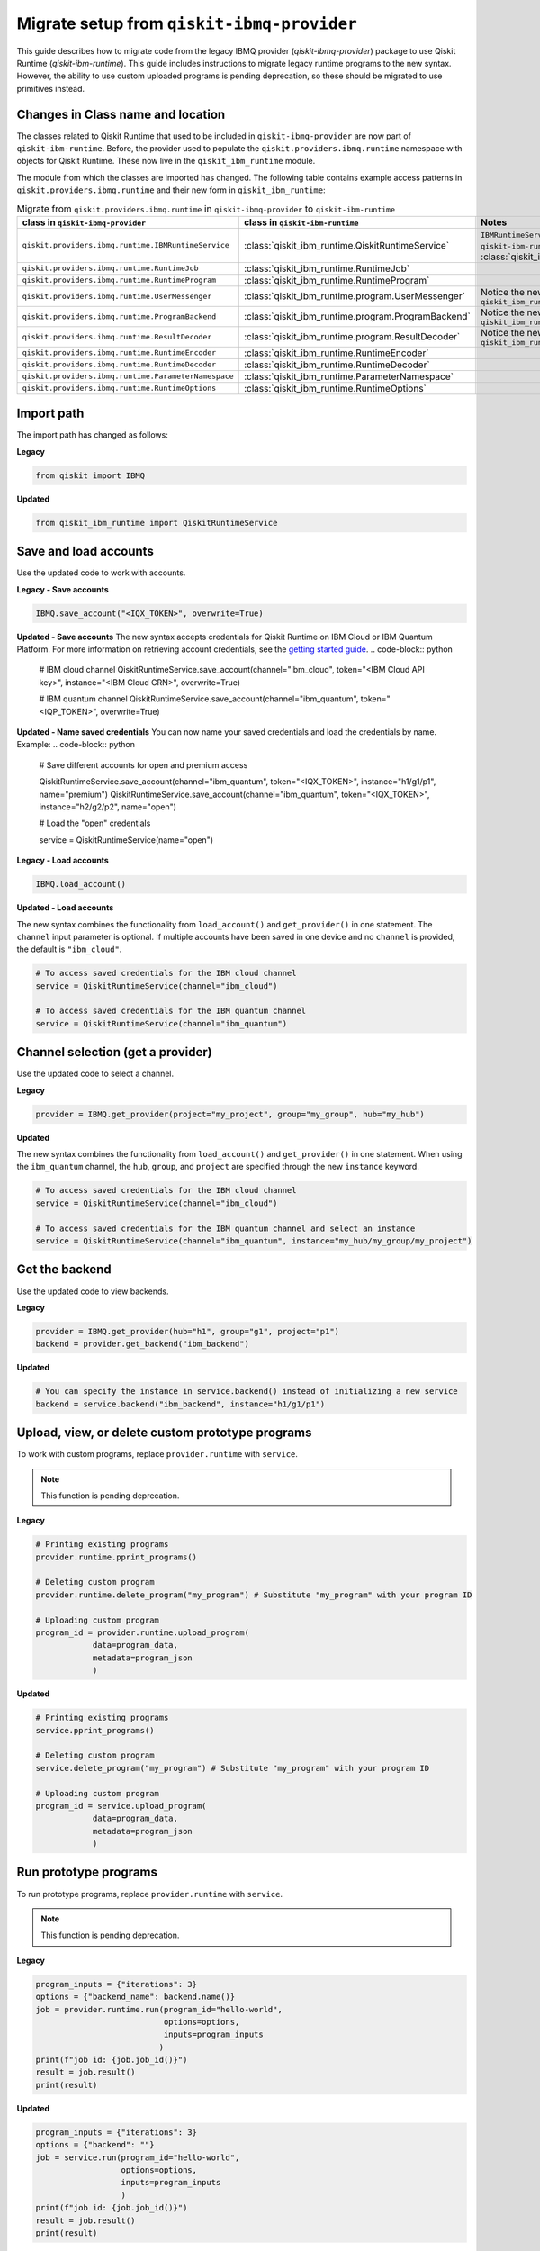Migrate setup from ``qiskit-ibmq-provider``
==============================================

This guide describes how to migrate code from the legacy IBMQ provider (`qiskit-ibmq-provider`) package to use Qiskit Runtime (`qiskit-ibm-runtime`). This guide includes instructions to migrate legacy runtime programs to the new syntax. However, the ability to use custom uploaded programs is pending deprecation, so these should be migrated to use primitives instead.  

Changes in Class name and location
-----------------------------------

The classes related to Qiskit Runtime that used to be included in ``qiskit-ibmq-provider`` are now part of ``qiskit-ibm-runtime``. Before, the provider used to populate the ``qiskit.providers.ibmq.runtime`` namespace with objects for Qiskit Runtime. These now live in the ``qiskit_ibm_runtime`` module.

The module from which the classes are imported has changed. The following table contains example access patterns in ``qiskit.providers.ibmq.runtime`` and their new form in ``qiskit_ibm_runtime``:

.. list-table:: Migrate from ``qiskit.providers.ibmq.runtime`` in ``qiskit-ibmq-provider`` to ``qiskit-ibm-runtime`` 
   :header-rows: 1

   * - class in ``qiskit-ibmq-provider``
     - class in ``qiskit-ibm-runtime``
     - Notes
   * - ``qiskit.providers.ibmq.runtime.IBMRuntimeService``
     - :class:`qiskit_ibm_runtime.QiskitRuntimeService`
     - ``IBMRuntimeService`` class was removed from ``qiskit-ibm-runtime`` 0.6 and replaced by :class:`qiskit_ibm_runtime.QiskitRuntimeService`.
   * - ``qiskit.providers.ibmq.runtime.RuntimeJob``
     - :class:`qiskit_ibm_runtime.RuntimeJob`
     -  
   * - ``qiskit.providers.ibmq.runtime.RuntimeProgram``
     - :class:`qiskit_ibm_runtime.RuntimeProgram`
     - 
   * - ``qiskit.providers.ibmq.runtime.UserMessenger``
     - :class:`qiskit_ibm_runtime.program.UserMessenger`
     - Notice the new location, in ``qiskit_ibm_runtime.program``
   * - ``qiskit.providers.ibmq.runtime.ProgramBackend``
     - :class:`qiskit_ibm_runtime.program.ProgramBackend`
     - Notice the new location, in ``qiskit_ibm_runtime.program``
   * - ``qiskit.providers.ibmq.runtime.ResultDecoder``
     - :class:`qiskit_ibm_runtime.program.ResultDecoder`
     - Notice the new location, in ``qiskit_ibm_runtime.program``
   * - ``qiskit.providers.ibmq.runtime.RuntimeEncoder``
     - :class:`qiskit_ibm_runtime.RuntimeEncoder`
     - 
   * - ``qiskit.providers.ibmq.runtime.RuntimeDecoder``
     - :class:`qiskit_ibm_runtime.RuntimeDecoder`
     - 
   * - ``qiskit.providers.ibmq.runtime.ParameterNamespace``
     - :class:`qiskit_ibm_runtime.ParameterNamespace`
     - 
   * - ``qiskit.providers.ibmq.runtime.RuntimeOptions``
     - :class:`qiskit_ibm_runtime.RuntimeOptions`
     - 


Import path
-------------

The import path has changed as follows:

**Legacy**

.. code-block:: python

    from qiskit import IBMQ

**Updated**

.. code-block:: python

    from qiskit_ibm_runtime import QiskitRuntimeService

Save and load accounts
------------------------------------

Use the updated code to work with accounts.

**Legacy - Save accounts**

.. code-block:: python

    IBMQ.save_account("<IQX_TOKEN>", overwrite=True)

**Updated - Save accounts**
The new syntax accepts credentials for Qiskit Runtime on IBM Cloud or IBM Quantum Platform. For more information on retrieving account credentials, see the `getting started guide <https://qiskit.org/documentation/partners/qiskit_ibm_runtime/getting_started.html>`_.
.. code-block:: python

    # IBM cloud channel
    QiskitRuntimeService.save_account(channel="ibm_cloud", token="<IBM Cloud API key>", instance="<IBM Cloud CRN>", overwrite=True)

    # IBM quantum channel
    QiskitRuntimeService.save_account(channel="ibm_quantum", token="<IQP_TOKEN>", overwrite=True)

**Updated - Name saved credentials**
You can now name your saved credentials and load the credentials by name.  Example:
.. code-block:: python

    # Save different accounts for open and premium access

    QiskitRuntimeService.save_account(channel="ibm_quantum", token="<IQX_TOKEN>", instance="h1/g1/p1", name="premium")
    QiskitRuntimeService.save_account(channel="ibm_quantum", token="<IQX_TOKEN>", instance="h2/g2/p2", name="open")

    # Load the "open" credentials 

    service = QiskitRuntimeService(name="open")

**Legacy - Load accounts**

.. code-block:: python

    IBMQ.load_account()

**Updated - Load accounts**

The new syntax combines the functionality from ``load_account()`` and ``get_provider()`` in one statement. The ``channel`` input parameter is optional. If multiple accounts have been saved in one device and no ``channel`` is provided, the default is ``"ibm_cloud"``.

.. code-block:: python

    # To access saved credentials for the IBM cloud channel
    service = QiskitRuntimeService(channel="ibm_cloud")

    # To access saved credentials for the IBM quantum channel
    service = QiskitRuntimeService(channel="ibm_quantum")


Channel selection (get a provider)
------------------------------------------

Use the updated code to select a channel.

**Legacy**

.. code-block:: python

    provider = IBMQ.get_provider(project="my_project", group="my_group", hub="my_hub")

**Updated**

The new syntax combines the functionality from ``load_account()`` and ``get_provider()`` in one statement.
When using the ``ibm_quantum`` channel, the ``hub``, ``group``, and ``project`` are specified through the new
``instance`` keyword.

.. code-block:: python

    # To access saved credentials for the IBM cloud channel
    service = QiskitRuntimeService(channel="ibm_cloud")

    # To access saved credentials for the IBM quantum channel and select an instance
    service = QiskitRuntimeService(channel="ibm_quantum", instance="my_hub/my_group/my_project")


Get the backend
------------------
Use the updated code to view backends.

**Legacy**

.. code-block:: python

    provider = IBMQ.get_provider(hub="h1", group="g1", project="p1")
    backend = provider.get_backend("ibm_backend")

**Updated**

.. code-block:: python

    # You can specify the instance in service.backend() instead of initializing a new service
    backend = service.backend("ibm_backend", instance="h1/g1/p1")

Upload, view, or delete custom prototype programs
----------------------------------------------------
To work with custom programs, replace ``provider.runtime`` with ``service``.

.. note::
    This function is pending deprecation.

**Legacy**

.. code-block:: python

    # Printing existing programs
    provider.runtime.pprint_programs()

    # Deleting custom program
    provider.runtime.delete_program("my_program") # Substitute "my_program" with your program ID

    # Uploading custom program
    program_id = provider.runtime.upload_program(
                data=program_data,
                metadata=program_json
                )

**Updated**

.. code-block:: python

    # Printing existing programs
    service.pprint_programs()

    # Deleting custom program
    service.delete_program("my_program") # Substitute "my_program" with your program ID

    # Uploading custom program
    program_id = service.upload_program(
                data=program_data,
                metadata=program_json
                )

Run prototype programs
---------------------------

To run prototype programs, replace ``provider.runtime`` with ``service``.

.. note::
    This function is pending deprecation.

**Legacy**

.. code-block:: python

    program_inputs = {"iterations": 3}
    options = {"backend_name": backend.name()}
    job = provider.runtime.run(program_id="hello-world",
                               options=options,
                               inputs=program_inputs
                              )
    print(f"job id: {job.job_id()}")
    result = job.result()
    print(result)

**Updated**

.. code-block:: python

    program_inputs = {"iterations": 3}
    options = {"backend": ""}
    job = service.run(program_id="hello-world",
                      options=options,
                      inputs=program_inputs
                      )
    print(f"job id: {job.job_id()}")
    result = job.result()
    print(result)

